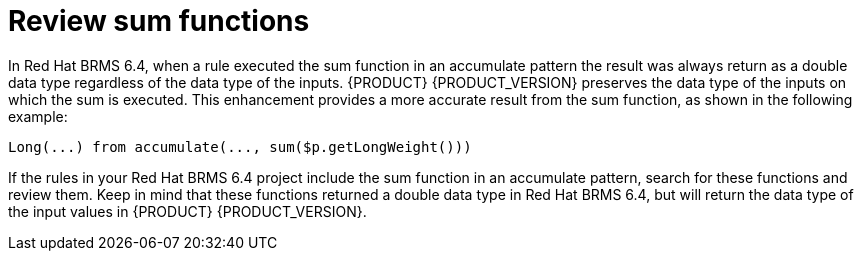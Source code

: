 [id='migration-sum-accumulate-proc']
= Review sum functions 

In Red Hat BRMS 6.4, when a rule executed the sum function in an accumulate pattern the result was always return as a double data type regardless of the data type of the inputs. {PRODUCT} {PRODUCT_VERSION} preserves the data type of the inputs on which the sum is executed. This enhancement provides a more accurate result from the sum function, as shown in the following example:
[source]
----
Long(...) from accumulate(..., sum($p.getLongWeight()))
----

If the rules in your Red Hat BRMS 6.4 project include the sum function in an accumulate pattern, search for these functions and review them. Keep in mind that these functions returned a double data type in Red Hat BRMS 6.4, but will return the data type of the input values in {PRODUCT} {PRODUCT_VERSION}.

